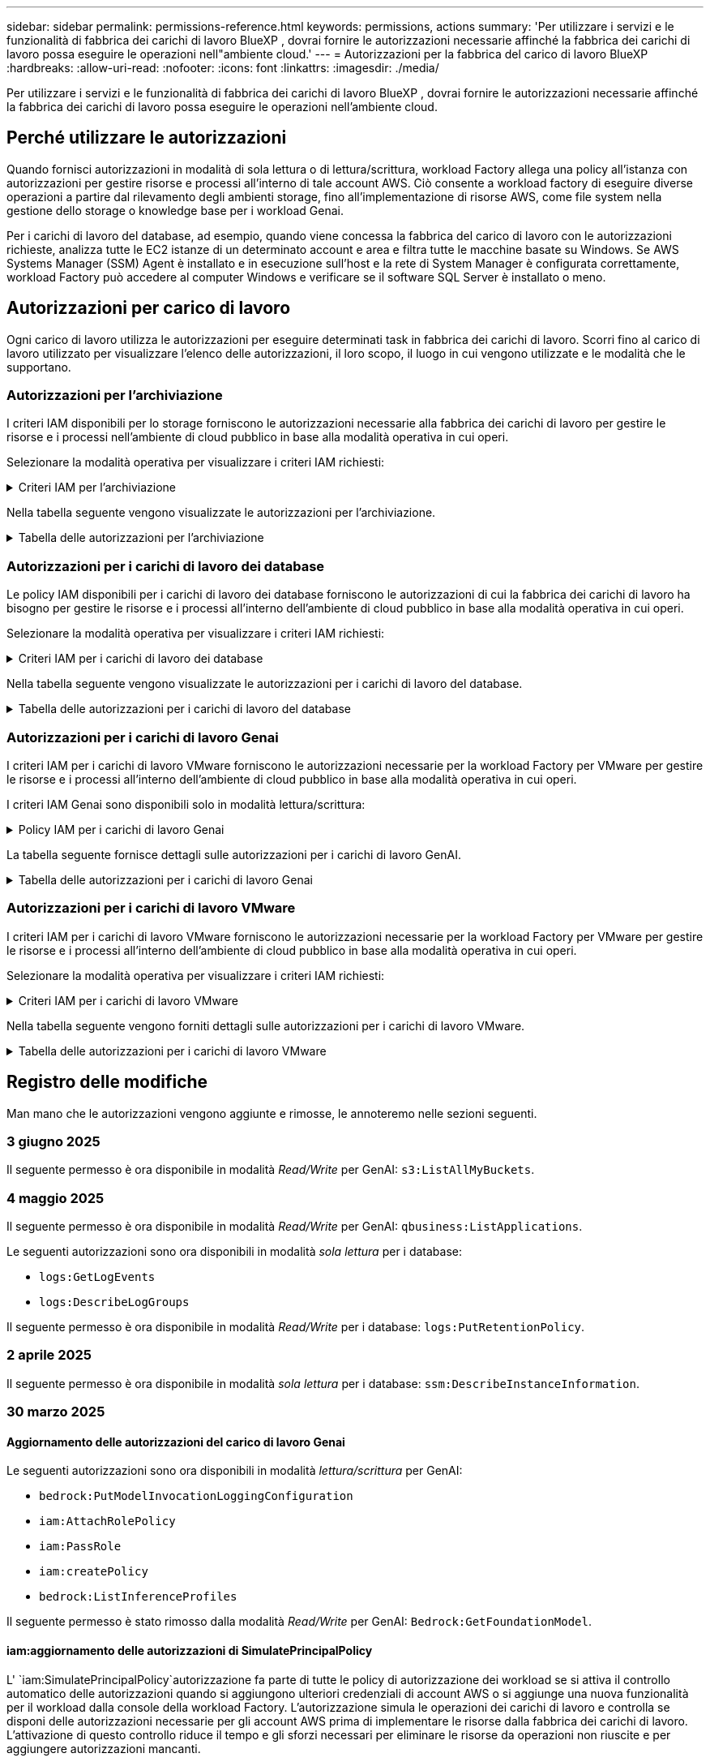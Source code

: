 ---
sidebar: sidebar 
permalink: permissions-reference.html 
keywords: permissions, actions 
summary: 'Per utilizzare i servizi e le funzionalità di fabbrica dei carichi di lavoro BlueXP , dovrai fornire le autorizzazioni necessarie affinché la fabbrica dei carichi di lavoro possa eseguire le operazioni nell"ambiente cloud.' 
---
= Autorizzazioni per la fabbrica del carico di lavoro BlueXP 
:hardbreaks:
:allow-uri-read: 
:nofooter: 
:icons: font
:linkattrs: 
:imagesdir: ./media/


[role="lead"]
Per utilizzare i servizi e le funzionalità di fabbrica dei carichi di lavoro BlueXP , dovrai fornire le autorizzazioni necessarie affinché la fabbrica dei carichi di lavoro possa eseguire le operazioni nell'ambiente cloud.



== Perché utilizzare le autorizzazioni

Quando fornisci autorizzazioni in modalità di sola lettura o di lettura/scrittura, workload Factory allega una policy all'istanza con autorizzazioni per gestire risorse e processi all'interno di tale account AWS. Ciò consente a workload factory di eseguire diverse operazioni a partire dal rilevamento degli ambienti storage, fino all'implementazione di risorse AWS, come file system nella gestione dello storage o knowledge base per i workload Genai.

Per i carichi di lavoro del database, ad esempio, quando viene concessa la fabbrica del carico di lavoro con le autorizzazioni richieste, analizza tutte le EC2 istanze di un determinato account e area e filtra tutte le macchine basate su Windows. Se AWS Systems Manager (SSM) Agent è installato e in esecuzione sull'host e la rete di System Manager è configurata correttamente, workload Factory può accedere al computer Windows e verificare se il software SQL Server è installato o meno.



== Autorizzazioni per carico di lavoro

Ogni carico di lavoro utilizza le autorizzazioni per eseguire determinati task in fabbrica dei carichi di lavoro. Scorri fino al carico di lavoro utilizzato per visualizzare l'elenco delle autorizzazioni, il loro scopo, il luogo in cui vengono utilizzate e le modalità che le supportano.



=== Autorizzazioni per l'archiviazione

I criteri IAM disponibili per lo storage forniscono le autorizzazioni necessarie alla fabbrica dei carichi di lavoro per gestire le risorse e i processi nell'ambiente di cloud pubblico in base alla modalità operativa in cui operi.

Selezionare la modalità operativa per visualizzare i criteri IAM richiesti:

.Criteri IAM per l'archiviazione
[%collapsible]
====
[role="tabbed-block"]
=====
.Modalità di sola lettura
--
[source, json]
----
{
  "Version": "2012-10-17",
  "Statement": [
    {
      "Effect": "Allow",
      "Action": [
        "fsx:Describe*",
        "fsx:ListTagsForResource",
        "ec2:Describe*",
        "kms:Describe*",
        "elasticfilesystem:Describe*",
        "kms:List*",
        "cloudwatch:GetMetricData",
        "cloudwatch:GetMetricStatistics"
      ],
      "Resource": "*"
    },
    {
      "Effect": "Allow",
      "Action": [
        "iam:SimulatePrincipalPolicy"
      ],
      "Resource": "*"
    }
  ]
}
----
--
.Modalità lettura/scrittura
--
[source, json]
----
{
  "Version": "2012-10-17",
  "Statement": [
    {
      "Effect": "Allow",
      "Action": [
        "fsx:*",
        "ec2:Describe*",
        "ec2:CreateTags",
        "ec2:CreateSecurityGroup",
        "iam:CreateServiceLinkedRole",
        "kms:Describe*",
        "elasticfilesystem:Describe*",
        "kms:List*",
        "kms:CreateGrant",
        "cloudwatch:PutMetricData",
        "cloudwatch:GetMetricData",
        "iam:SimulatePrincipalPolicy",
        "cloudwatch:GetMetricStatistics"
      ],
      "Resource": "*"
    },
    {
      "Effect": "Allow",
      "Action": [
        "ec2:AuthorizeSecurityGroupEgress",
        "ec2:AuthorizeSecurityGroupIngress",
        "ec2:RevokeSecurityGroupEgress",
        "ec2:RevokeSecurityGroupIngress",
        "ec2:DeleteSecurityGroup"
      ],
      "Resource": "*",
      "Condition": {
        "StringLike": {
          "ec2:ResourceTag/AppCreator": "NetappFSxWF"
        }
      }
    }
  ]
}
----
--
=====
====
Nella tabella seguente vengono visualizzate le autorizzazioni per l'archiviazione.

.Tabella delle autorizzazioni per l'archiviazione
[%collapsible]
====
[cols="2, 2, 1, 1"]
|===
| Scopo | Azione | Dove usato | Modalità 


| Crea un file system FSX per ONTAP | fsx:CreateFileSystem* | Implementazione | Lettura/scrittura 


| Creare un gruppo di sicurezza per un file system FSX per ONTAP | ec2:CreateSecurityGroup | Implementazione | Lettura/scrittura 


| Aggiungere tag a un gruppo di sicurezza per un file system FSX per ONTAP | ec2:CreateTag | Implementazione | Lettura/scrittura 


.2+| Autorizzare l'uscita e l'ingresso dei gruppi di sicurezza per un file system FSX per ONTAP | ec2:AuthorizeSecurityGroupErgress | Implementazione | Lettura/scrittura 


| ec2:AuthorizeSecurityGroupIngress | Implementazione | Lettura/scrittura 


| Il ruolo concesso fornisce la comunicazione tra FSX per ONTAP e altri servizi AWS | iam:CreateServiceEnumerRole | Implementazione | Lettura/scrittura 


.7+| Scopri come compilare il modulo di implementazione del file system FSX per ONTAP | ec2:DescripteVpcs  a| 
* Implementazione
* Scopri i risparmi

 a| 
* Sola lettura
* Lettura/scrittura




| ec2:DescripteSubnet  a| 
* Implementazione
* Scopri i risparmi

 a| 
* Sola lettura
* Lettura/scrittura




| ec2:DescripteRegions  a| 
* Implementazione
* Scopri i risparmi

 a| 
* Sola lettura
* Lettura/scrittura




| ec2:DescripteSecurityGroups  a| 
* Implementazione
* Scopri i risparmi

 a| 
* Sola lettura
* Lettura/scrittura




| ec2:DescripteRouteTable  a| 
* Implementazione
* Scopri i risparmi

 a| 
* Sola lettura
* Lettura/scrittura




| ec2:DescripteNetworkInterfaces  a| 
* Implementazione
* Scopri i risparmi

 a| 
* Sola lettura
* Lettura/scrittura




| EC2:DescribeVolumeStatus  a| 
* Implementazione
* Scopri i risparmi

 a| 
* Sola lettura
* Lettura/scrittura




.3+| Ottieni dettagli chiave KMS e utilizza la crittografia per FSX for ONTAP | Km: CreateGrant | Implementazione | Lettura/scrittura 


| Km:descrivere* | Implementazione  a| 
* Sola lettura
* Lettura/scrittura




| Km: Elenco* | Implementazione  a| 
* Sola lettura
* Lettura/scrittura




| Ottieni dettagli del volume per istanze EC2 | ec2:DescripteVolumes  a| 
* Inventario
* Scopri i risparmi

 a| 
* Sola lettura
* Lettura/scrittura




| Ottieni dettagli per EC2 istanze | ec2:DescripbeInstances | Scopri i risparmi  a| 
* Sola lettura
* Lettura/scrittura




| Descrivi Elastic file System nel calcolatore del risparmio | Elasticfilesystem:description* | Scopri i risparmi | Sola lettura 


| Elenca i tag per le risorse di FSX per ONTAP | fsx:ListTagsForResource | Inventario  a| 
* Sola lettura
* Lettura/scrittura




.2+| Gestire l'uscita e l'ingresso dei gruppi di sicurezza per un file system FSX per ONTAP | ec2:RevokeSecurityGroupIngress | Operazioni di gestione | Lettura/scrittura 


| ec2:DeleteSecurityGroup | Operazioni di gestione | Lettura/scrittura 


.16+| Crea, visualizza e gestisci risorse di file system FSX per ONTAP | fsx:CreateVolume* | Operazioni di gestione | Lettura/scrittura 


| fsx:TagResource* | Operazioni di gestione | Lettura/scrittura 


| fsx:CreateStorageVirtualMachine* | Operazioni di gestione | Lettura/scrittura 


| fsx:DeleteFileSystem* | Operazioni di gestione | Lettura/scrittura 


| fsx:DeleteStorageVirtualMachine* | Operazioni di gestione | Lettura/scrittura 


| fsx:DescribeFileSystems* | Inventario  a| 
* Sola lettura
* Lettura/scrittura




| fsx:DescribeStorageVirtualMachines* | Inventario  a| 
* Sola lettura
* Lettura/scrittura




| fsx:UpdateFileSystem* | Operazioni di gestione | Lettura/scrittura 


| fsx:UpdateStorageVirtualMachine* | Operazioni di gestione | Lettura/scrittura 


| fsx:DescribeVolumes* | Inventario  a| 
* Sola lettura
* Lettura/scrittura




| fsx:UpdateVolume* | Operazioni di gestione | Lettura/scrittura 


| fsx:DeleteVolume* | Operazioni di gestione | Lettura/scrittura 


| fsx:UntagResource* | Operazioni di gestione | Lettura/scrittura 


| fsx:DescribeBackups* | Operazioni di gestione  a| 
* Sola lettura
* Lettura/scrittura




| fsx:CreateBackup* | Operazioni di gestione | Lettura/scrittura 


| fsx:CreateVolumeFromBackup* | Operazioni di gestione | Lettura/scrittura 


| Segnala le metriche di CloudWatch | Cloudwatch:PutMetricData | Operazioni di gestione | Lettura/scrittura 


.2+| Ottieni metriche su file system e volumi | Cloudwatch:GetMetricData | Operazioni di gestione  a| 
* Sola lettura
* Lettura/scrittura




| Cloudwatch:GetMetricStatistics | Operazioni di gestione  a| 
* Sola lettura
* Lettura/scrittura


|===
====


=== Autorizzazioni per i carichi di lavoro dei database

Le policy IAM disponibili per i carichi di lavoro dei database forniscono le autorizzazioni di cui la fabbrica dei carichi di lavoro ha bisogno per gestire le risorse e i processi all'interno dell'ambiente di cloud pubblico in base alla modalità operativa in cui operi.

Selezionare la modalità operativa per visualizzare i criteri IAM richiesti:

.Criteri IAM per i carichi di lavoro dei database
[%collapsible]
====
[role="tabbed-block"]
=====
.Modalità di sola lettura
--
[source, json]
----
{
  "Version": "2012-10-17",
  "Statement": [
    {
      "Sid": "CommonGroup",
      "Effect": "Allow",
      "Action": [
        "cloudwatch:GetMetricStatistics",
        "sns:ListTopics",
        "ec2:DescribeInstances",
        "ec2:DescribeVpcs",
        "ec2:DescribeSubnets",
        "ec2:DescribeSecurityGroups",
        "ec2:DescribeImages",
        "ec2:DescribeRegions",
        "ec2:DescribeRouteTables",
        "ec2:DescribeKeyPairs",
        "ec2:DescribeNetworkInterfaces",
        "ec2:DescribeInstanceTypes",
        "ec2:DescribeVpcEndpoints",
        "ec2:DescribeInstanceTypeOfferings",
        "ec2:DescribeSnapshots",
        "ec2:DescribeVolumes",
        "ec2:DescribeAddresses",
        "kms:ListAliases",
        "kms:ListKeys",
        "kms:DescribeKey",
        "cloudformation:ListStacks",
        "cloudformation:DescribeAccountLimits",
        "ds:DescribeDirectories",
        "fsx:DescribeVolumes",
        "fsx:DescribeBackups",
        "fsx:DescribeStorageVirtualMachines",
        "fsx:DescribeFileSystems",
        "servicequotas:ListServiceQuotas",
        "ssm:GetParametersByPath",
        "ssm:GetCommandInvocation",
        "ssm:SendCommand",
        "ssm:GetConnectionStatus",
        "ssm:DescribePatchBaselines",
        "ssm:DescribeInstancePatchStates",
        "ssm:ListCommands",
        "ssm:DescribeInstanceInformation",
        "fsx:ListTagsForResource"
        "logs:DescribeLogGroups"
      ],
      "Resource": [
        "*"
      ]
    },
    {
      "Sid": "SSMParameterStore",
      "Effect": "Allow",
      "Action": [
        "ssm:GetParameter",
        "ssm:GetParameters",
        "ssm:PutParameter",
        "ssm:DeleteParameters"
      ],
      "Resource": "arn:aws:ssm:*:*:parameter/netapp/wlmdb/*"
    },
    {
      "Sid": "SSMResponseCloudWatch",
      "Effect": "Allow",
      "Action": [
        "logs:GetLogEvents",
        "logs:PutRetentionPolicy"
      ],
      "Resource": "arn:aws:logs:*:*:log-group:netapp/wlmdb/*"
    },
    {
      "Effect": "Allow",
      "Action": [
        "iam:SimulatePrincipalPolicy"
      ],
      "Resource": "*"
    }
  ]
}
----
--
.Modalità lettura/scrittura
--
[source, json]
----
{
  "Version": "2012-10-17",
  "Statement": [
    {
      "Sid": "EC2Group",
      "Effect": "Allow",
      "Action": [
        "ec2:AllocateAddress",
        "ec2:AllocateHosts",
        "ec2:AssignPrivateIpAddresses",
        "ec2:AssociateAddress",
        "ec2:AssociateRouteTable",
        "ec2:AssociateSubnetCidrBlock",
        "ec2:AssociateVpcCidrBlock",
        "ec2:AttachInternetGateway",
        "ec2:AttachNetworkInterface",
        "ec2:AttachVolume",
        "ec2:AuthorizeSecurityGroupEgress",
        "ec2:AuthorizeSecurityGroupIngress",
        "ec2:CreateVolume",
        "ec2:DeleteNetworkInterface",
        "ec2:DeleteSecurityGroup",
        "ec2:DeleteTags",
        "ec2:DeleteVolume",
        "ec2:DetachNetworkInterface",
        "ec2:DetachVolume",
        "ec2:DisassociateAddress",
        "ec2:DisassociateIamInstanceProfile",
        "ec2:DisassociateRouteTable",
        "ec2:DisassociateSubnetCidrBlock",
        "ec2:DisassociateVpcCidrBlock",
        "ec2:ModifyInstanceAttribute",
        "ec2:ModifyInstancePlacement",
        "ec2:ModifyNetworkInterfaceAttribute",
        "ec2:ModifySubnetAttribute",
        "ec2:ModifyVolume",
        "ec2:ModifyVolumeAttribute",
        "ec2:ReleaseAddress",
        "ec2:ReplaceRoute",
        "ec2:ReplaceRouteTableAssociation",
        "ec2:RevokeSecurityGroupEgress",
        "ec2:RevokeSecurityGroupIngress",
        "ec2:StartInstances",
        "ec2:StopInstances"
      ],
      "Resource": "*",
      "Condition": {
        "StringLike": {
          "ec2:ResourceTag/aws:cloudformation:stack-name": "WLMDB*"
        }
      }
    },
    {
      "Sid": "FSxNGroup",
      "Effect": "Allow",
      "Action": [
        "fsx:TagResource"
      ],
      "Resource": "*",
      "Condition": {
        "StringLike": {
          "aws:ResourceTag/aws:cloudformation:stack-name": "WLMDB*"
        }
      }
    },
    {
      "Sid": "CommonGroup",
      "Effect": "Allow",
      "Action": [
        "cloudformation:CreateStack",
        "cloudformation:DescribeStackEvents",
        "cloudformation:DescribeStacks",
        "cloudformation:ListStacks",
        "cloudformation:ValidateTemplate",
        "cloudformation:DescribeAccountLimits",
        "cloudwatch:GetMetricStatistics",
        "ds:DescribeDirectories",
        "ec2:CreateLaunchTemplate",
        "ec2:CreateLaunchTemplateVersion",
        "ec2:CreateNetworkInterface",
        "ec2:CreateSecurityGroup",
        "ec2:CreateTags",
        "ec2:CreateVpcEndpoint",
        "ec2:Describe*",
        "ec2:Get*",
        "ec2:RunInstances",
        "ec2:ModifyVpcAttribute",
        "ec2messages:*",
        "fsx:CreateFileSystem",
        "fsx:UpdateFileSystem",
        "fsx:CreateStorageVirtualMachine",
        "fsx:CreateVolume",
        "fsx:UpdateVolume",
        "fsx:Describe*",
        "fsx:List*",
        "kms:CreateGrant",
        "kms:Describe*",
        "kms:List*",
        "kms:GenerateDataKey",
        "kms:Decrypt",
        "logs:CreateLogGroup",
        "logs:CreateLogStream",
        "logs:DescribeLog*",
        "logs:GetLog*",
        "logs:ListLogDeliveries",
        "logs:PutLogEvents",
        "logs:TagResource",
        "logs:PutRetentionPolicy",
        "servicequotas:ListServiceQuotas",
        "sns:ListTopics",
        "sns:Publish",
        "ssm:Describe*",
        "ssm:Get*",
        "ssm:List*",
        "ssm:PutComplianceItems",
        "ssm:PutConfigurePackageResult",
        "ssm:PutInventory",
        "ssm:SendCommand",
        "ssm:UpdateAssociationStatus",
        "ssm:UpdateInstanceAssociationStatus",
        "ssm:UpdateInstanceInformation",
        "ssmmessages:*",
        "compute-optimizer:GetEnrollmentStatus",
        "compute-optimizer:PutRecommendationPreferences",
        "compute-optimizer:GetEffectiveRecommendationPreferences",
        "compute-optimizer:GetEC2InstanceRecommendations",
        "autoscaling:DescribeAutoScalingGroups",
        "autoscaling:DescribeAutoScalingInstances"
      ],
      "Resource": "*"
    },
    {
      "Sid": "ArnGroup",
      "Effect": "Allow",
      "Action": [
        "cloudformation:SignalResource"
      ],
      "Resource": [
        "arn:aws:cloudformation:*:*:stack/WLMDB*",
        "arn:aws:logs:*:*:log-group:WLMDB*"
      ]
    },
    {
      "Sid": "IAMGroup",
      "Effect": "Allow",
      "Action": [
        "iam:AddRoleToInstanceProfile",
        "iam:CreateInstanceProfile",
        "iam:CreateRole",
        "iam:DeleteInstanceProfile",
        "iam:GetPolicy",
        "iam:GetPolicyVersion",
        "iam:GetRole",
        "iam:GetRolePolicy",
        "iam:GetUser",
        "iam:PutRolePolicy",
        "iam:RemoveRoleFromInstanceProfile"
      ],
      "Resource": "*"
    },
    {
      "Sid": "IAMGroup1",
      "Effect": "Allow",
      "Action": "iam:CreateServiceLinkedRole",
      "Resource": "*",
      "Condition": {
        "StringLike": {
          "iam:AWSServiceName": "ec2.amazonaws.com"
        }
      }
    },
    {
      "Sid": "IAMGroup2",
      "Effect": "Allow",
      "Action": "iam:PassRole",
      "Resource": "*",
      "Condition": {
        "StringEquals": {
          "iam:PassedToService": "ec2.amazonaws.com"
        }
      }
    },
    {
      "Sid": "SSMParameterStore",
      "Effect": "Allow",
      "Action": [
        "ssm:GetParameter",
        "ssm:GetParameters",
        "ssm:PutParameter",
        "ssm:DeleteParameters"
      ],
      "Resource": "arn:aws:ssm:*:*:parameter/netapp/wlmdb/*"
    },
    {
      "Effect": "Allow",
      "Action": [
        "iam:SimulatePrincipalPolicy"
      ],
      "Resource": "*"
    }
  ]
}
----
--
=====
====
Nella tabella seguente vengono visualizzate le autorizzazioni per i carichi di lavoro del database.

.Tabella delle autorizzazioni per i carichi di lavoro del database
[%collapsible]
====
[cols="2, 2, 1, 1"]
|===
| Scopo | Azione | Dove usato | Modalità 


| Ottieni statistiche metriche per FSX per ONTAP, EBS ed FSX per Windows file Server | Cloudwatch:GetMetricStatistics  a| 
* Inventario
* Scopri i risparmi

 a| 
* Sola lettura
* Lettura/scrittura




| Elencare e impostare i trigger per gli eventi | sns:ListTopics | Implementazione  a| 
* Sola lettura
* Lettura/scrittura




.4+| Ottieni dettagli per EC2 istanze | ec2:DescripbeInstances  a| 
* Inventario
* Scopri i risparmi

 a| 
* Sola lettura
* Lettura/scrittura




| ec2:DescripteKeyPairs | Implementazione  a| 
* Sola lettura
* Lettura/scrittura




| ec2:DescripteNetworkInterfaces | Implementazione  a| 
* Sola lettura
* Lettura/scrittura




| EC2:DescribeInstanceTypes  a| 
* Implementazione
* Scopri i risparmi

 a| 
* Sola lettura
* Lettura/scrittura




.6+| Ottieni i dettagli da compilare nel modulo di distribuzione di FSX per ONTAP | ec2:DescripteVpcs  a| 
* Implementazione
* Inventario

 a| 
* Sola lettura
* Lettura/scrittura




| ec2:DescripteSubnet  a| 
* Implementazione
* Inventario

 a| 
* Sola lettura
* Lettura/scrittura




| ec2:DescripteSecurityGroups | Implementazione  a| 
* Sola lettura
* Lettura/scrittura




| ec2:DescripteImages | Implementazione  a| 
* Sola lettura
* Lettura/scrittura




| ec2:DescripteRegions | Implementazione  a| 
* Sola lettura
* Lettura/scrittura




| ec2:DescripteRouteTable  a| 
* Implementazione
* Inventario

 a| 
* Sola lettura
* Lettura/scrittura




| Ottieni qualsiasi endpoint VPC esistente per determinare se è necessario creare nuovi endpoint prima delle implementazioni | ec2:DescripteVpcEndpoint  a| 
* Implementazione
* Inventario

 a| 
* Sola lettura
* Lettura/scrittura




| Creare endpoint VPC se non esistono per i servizi richiesti indipendentemente dalla connettività di rete pubblica sulle istanze EC2 | EC2:CreateVpcEndpoint | Implementazione | Lettura/scrittura 


| Ottieni tipi di istanza disponibili nella regione per i nodi di convalida (t2.micro/t3.micro) | EC2:DescribeInstanceTypeOfferings | Implementazione  a| 
* Sola lettura
* Lettura/scrittura




| Ottieni i dettagli snapshot di ogni volume EBS collegato per ottenere prezzi e stime di risparmio | ec2:DescripteSnapshot | Scopri i risparmi  a| 
* Sola lettura
* Lettura/scrittura




| Ottieni dettagli su ogni volume EBS collegato per ottenere prezzi e stime di risparmio | ec2:DescripteVolumes  a| 
* Inventario
* Scopri i risparmi

 a| 
* Sola lettura
* Lettura/scrittura




.3+| Ottieni i dettagli delle chiavi KMS per la crittografia del file system FSX per ONTAP | Km:ListAlias | Implementazione  a| 
* Sola lettura
* Lettura/scrittura




| Km:ListKeys | Implementazione  a| 
* Sola lettura
* Lettura/scrittura




| Km: DescribeKey | Implementazione  a| 
* Sola lettura
* Lettura/scrittura




| Ottenere l'elenco degli stack di CloudFormation in esecuzione nell'ambiente per controllare il limite di quota | Cloudformation:ListStack | Implementazione  a| 
* Sola lettura
* Lettura/scrittura




| Controllare i limiti degli account per le risorse prima di attivare la distribuzione | Formazione del cloud:DescribeAccountLimits | Implementazione  a| 
* Sola lettura
* Lettura/scrittura




| Ottieni un elenco delle Active Directory gestite da AWS nella regione | ds:DescribeDirectories | Implementazione  a| 
* Sola lettura
* Lettura/scrittura




.5+| Ottieni elenchi e dettagli di volumi, backup, SVM, file system in zone e tag per FSX per il file system ONTAP | fsx:DescribeVolumes  a| 
* Inventario
* Scopri i risparmi

 a| 
* Sola lettura
* Lettura/scrittura




| fsx:DescribeBackups  a| 
* Inventario
* Scopri i risparmi

 a| 
* Sola lettura
* Lettura/scrittura




| fsx:DescribeStorageVirtualMachines  a| 
* Implementazione
* Gestire le operazioni
* Inventario

 a| 
* Sola lettura
* Lettura/scrittura




| fsx:DescribeFileSystems  a| 
* Implementazione
* Gestire le operazioni
* Inventario
* Scopri i risparmi

 a| 
* Sola lettura
* Lettura/scrittura




| fsx:ListTagsForResource | Gestire le operazioni  a| 
* Sola lettura
* Lettura/scrittura




| Ottieni i limiti di quota del servizio per CloudFormation e VPC | Services equotas:ListServiceQuotas | Implementazione  a| 
* Sola lettura
* Lettura/scrittura




| Utilizzare la query basata su SSM per ottenere l'elenco aggiornato delle aree supportate da FSX per ONTAP | ssm:GetParametersByPath | Implementazione  a| 
* Sola lettura
* Lettura/scrittura




| Esegui il polling per la risposta SSM dopo l'invio del comando per gestire le operazioni dopo la distribuzione | ssm:GetCommandInvocation  a| 
* Gestire le operazioni
* Inventario
* Scopri i risparmi
* Ottimizzazione

 a| 
* Sola lettura
* Lettura/scrittura




| Invia comandi tramite SSM a istanze EC2 | ssm:SendCommand  a| 
* Gestire le operazioni
* Inventario
* Scopri i risparmi
* Ottimizzazione

 a| 
* Sola lettura
* Lettura/scrittura




| Ottenere lo stato di connettività SSM sulle istanze dopo la distribuzione | ssm:GetConnectionStatus  a| 
* Gestire le operazioni
* Inventario
* Ottimizzazione

 a| 
* Sola lettura
* Lettura/scrittura




| Recupero dello stato di associazione SSM per un gruppo di istanze EC2 gestite (nodi SQL) | ssm:DescribeInstanceInformation | Inventario | Leggi 


| Consultare l'elenco delle linee di base delle patch disponibili per la valutazione delle patch del sistema operativo | ssm:DescribePatchBaselines | Ottimizzazione  a| 
* Sola lettura
* Lettura/scrittura




| Ottenere lo stato di applicazione delle patch nelle istanze di Windows EC2 per la valutazione delle patch del sistema operativo | ssm:DescribeInstancePatchStates | Ottimizzazione  a| 
* Sola lettura
* Lettura/scrittura




| Elenca comandi eseguiti da AWS Patch Manager su istanze EC2 per la gestione delle patch del sistema operativo | ssm:ListCommander | Ottimizzazione  a| 
* Sola lettura
* Lettura/scrittura




| Verifica se l'account è registrato in AWS Compute Optimizer | Compute-Optimizer:GetEnrollmentStatus  a| 
* Scopri i risparmi
* Ottimizzazione

| Lettura/scrittura 


| Aggiornare una preferenza di raccomandazione esistente in AWS Compute Optimizer per personalizzare i suggerimenti per i carichi di lavoro di SQL Server | Compute-Optimizer:RecommendationPreferences  a| 
* Scopri i risparmi
* Ottimizzazione

| Lettura/scrittura 


| AWS Compute Optimizer offre le preferenze dei consigli in vigore per una determinata risorsa | Compute-Optimizer:GetEffectiveRecommendationPreferences  a| 
* Scopri i risparmi
* Ottimizzazione

| Lettura/scrittura 


| Recupera consigli generati da AWS Compute Optimizer per le istanze di Amazon Elastic Compute Cloud (Amazon EC2) | Compute-Optimizer:GetEC2InstanceRecommendations  a| 
* Scopri i risparmi
* Ottimizzazione

| Lettura/scrittura 


.2+| Controllare l'associazione di esempio ai gruppi di ridimensionamento automatico | Ridimensionamento automatico:DescribeAutoScalingGroups  a| 
* Scopri i risparmi
* Ottimizzazione

| Lettura/scrittura 


| Ridimensionamento automatico:DescribeAutoScalingInstances  a| 
* Scopri i risparmi
* Ottimizzazione

| Lettura/scrittura 


.4+| Ottieni, elenca, crea ed elimina i parametri SSM per le credenziali utente ad, FSX per ONTAP e SQL utilizzate durante l'implementazione o gestite nell'account AWS | ssm:getParameter ^1^  a| 
* Implementazione
* Gestire le operazioni

 a| 
* Sola lettura
* Lettura/scrittura




| ssm:GetParameters ^1^ | Gestire le operazioni  a| 
* Sola lettura
* Lettura/scrittura




| ssm:PutParameter ^1^  a| 
* Implementazione
* Gestire le operazioni

 a| 
* Sola lettura
* Lettura/scrittura




| ssm:DeleteParameters ^1^ | Gestire le operazioni  a| 
* Sola lettura
* Lettura/scrittura




.9+| Associare le risorse di rete ai nodi SQL e ai nodi di convalida e aggiungere ulteriori IP secondari ai nodi SQL | EC2:AllocateAddress ^1^ | Implementazione | Lettura/scrittura 


| EC2:AllocateHosts ^1^ | Implementazione | Lettura/scrittura 


| EC2:AssignPrivateIpAddresses ^1^ | Implementazione | Lettura/scrittura 


| EC2:AssociateAddress ^1^ | Implementazione | Lettura/scrittura 


| EC2:AssociateRouteTable ^1^ | Implementazione | Lettura/scrittura 


| EC2:AssociateSubnetCidrBlock ^1^ | Implementazione | Lettura/scrittura 


| EC2:AssociateVpcCidrBlock ^1^ | Implementazione | Lettura/scrittura 


| EC2:AttachInternetGateway ^1^ | Implementazione | Lettura/scrittura 


| EC2:AttachNetworkInterface ^1^ | Implementazione | Lettura/scrittura 


| Possibilità di collegare i volumi EBS richiesti ai nodi SQL per l'implementazione | ec2:AttachVolume | Implementazione | Lettura/scrittura 


.2+| Collegare i gruppi di sicurezza e modificare le regole per i nodi sottoposti a provisioning | ec2:AuthorizeSecurityGroupErgress | Implementazione | Lettura/scrittura 


| ec2:AuthorizeSecurityGroupIngress | Implementazione | Lettura/scrittura 


| Creare volumi EBS richiesti ai nodi SQL per l'implementazione | ec2:CreateVolume | Implementazione | Lettura/scrittura 


.11+| Rimuovere i nodi di convalida temporanea creati di tipo t2.micro e per il rollback o il nuovo tentativo di nodi SQL EC2 non riusciti | ec2:DeleteNetworkInterface | Implementazione | Lettura/scrittura 


| ec2:DeleteSecurityGroup | Implementazione | Lettura/scrittura 


| ec2:DeleteMags | Implementazione | Lettura/scrittura 


| ec2:DeleteVolume | Implementazione | Lettura/scrittura 


| EC2:DetachNetworkInterface | Implementazione | Lettura/scrittura 


| ec2:DetachVolume | Implementazione | Lettura/scrittura 


| EC2:DisassociateAddress | Implementazione | Lettura/scrittura 


| ec2:DisassociateIamInstanceProfile | Implementazione | Lettura/scrittura 


| EC2:DisassociateRouteTable | Implementazione | Lettura/scrittura 


| EC2:DisassociateSubnetCidrBlock | Implementazione | Lettura/scrittura 


| EC2:DisassociateVpcCidrBlock | Implementazione | Lettura/scrittura 


.7+| Modificare gli attributi per le istanze SQL create. Applicabile solo ai nomi che iniziano con WLMDB. | ec2:ModifyInstanceAttribute | Implementazione | Lettura/scrittura 


| EC2:ModifyInstancePlacement | Implementazione | Lettura/scrittura 


| ec2:ModifyNetworkInterfaceAttribute | Implementazione | Lettura/scrittura 


| EC2:ModifySubnetAttribute | Implementazione | Lettura/scrittura 


| ec2:ModifyVolume | Implementazione | Lettura/scrittura 


| ec2:ModifyVolumeAttribute | Implementazione | Lettura/scrittura 


| EC2:ModifyVpcAttribute | Implementazione | Lettura/scrittura 


.5+| Dissociare e distruggere le istanze di convalida | EC2:ReleaseAddress | Implementazione | Lettura/scrittura 


| EC2:ReplaceRoute | Implementazione | Lettura/scrittura 


| EC2:ReplaceRouteTableAssociation | Implementazione | Lettura/scrittura 


| ec2:RevokeSecurityGroupErgress | Implementazione | Lettura/scrittura 


| ec2:RevokeSecurityGroupIngress | Implementazione | Lettura/scrittura 


| Avviare le istanze distribuite | ec2:StartInstances | Implementazione | Lettura/scrittura 


| Arrestare le istanze distribuite | ec2:StopInstances | Implementazione | Lettura/scrittura 


| Contrassegnare i valori personalizzati per le risorse Amazon FSX per NetApp ONTAP create da WLMDB per ottenere i dettagli di fatturazione durante la gestione delle risorse | fsx:TagResource ^1^  a| 
* Implementazione
* Gestire le operazioni

| Lettura/scrittura 


.5+| Creare e convalidare il modello CloudFormation per la distribuzione | Cloud formation: CreateStack | Implementazione | Lettura/scrittura 


| Cloudformation:DescripbeStackEvents | Implementazione | Lettura/scrittura 


| Cloudformation:DescripteStack | Implementazione | Lettura/scrittura 


| Cloudformation:ListStack | Implementazione | Lettura/scrittura 


| Cloud formation:ValidateTemplate | Implementazione | Lettura/scrittura 


| Recuperare le metriche per la raccomandazione sull'ottimizzazione del calcolo | Cloudwatch:GetMetricStatistics | Scopri i risparmi | Lettura/scrittura 


| Recuperare le directory disponibili nella regione | ds:DescribeDirectories | Implementazione | Lettura/scrittura 


.2+| Aggiungere le regole per il gruppo di protezione collegato alle istanze EC2 con provisioning | ec2:AuthorizeSecurityGroupErgress | Implementazione | Lettura/scrittura 


| ec2:AuthorizeSecurityGroupIngress | Implementazione | Lettura/scrittura 


.2+| Creare modelli di stack nidificati per riprovare e ripristinare | EC2:CreateLaunchTemplate | Implementazione | Lettura/scrittura 


| EC2:CreateLaunchTemplateVersion | Implementazione | Lettura/scrittura 


.3+| Gestire i tag e la sicurezza di rete sulle istanze create | ec2:CreateNetworkInterface | Implementazione | Lettura/scrittura 


| ec2:CreateSecurityGroup | Implementazione | Lettura/scrittura 


| ec2:CreateTag | Implementazione | Lettura/scrittura 


| Eliminare il gruppo di protezione creato temporaneamente per i nodi di convalida | ec2:DeleteSecurityGroup | Implementazione | Lettura/scrittura 


.2+| Ottieni dettagli delle istanze per il provisioning | EC2:descrivere*  a| 
* Implementazione
* Inventario
* Scopri i risparmi

| Lettura/scrittura 


| EC2:Get*  a| 
* Implementazione
* Inventario
* Scopri i risparmi

| Lettura/scrittura 


| Avviare le istanze create | ec2:RunInstances | Implementazione | Lettura/scrittura 


| Systems Manager utilizza l'endpoint del servizio di consegna dei messaggi AWS per le operazioni API | ec2messages:*  a| 
* Distribuzione *inventario

| Lettura/scrittura 


.3+| Crea risorse FSX per ONTAP richieste per il provisioning. Per i sistemi esistenti di FSX per ONTAP, viene creata una nuova SVM per ospitare i volumi SQL. | fsx:CreateFileSystem | Implementazione | Lettura/scrittura 


| fsx:CreateStorageVirtualMachine | Implementazione | Lettura/scrittura 


| fsx:CreateVolume  a| 
* Implementazione
* Gestire le operazioni

| Lettura/scrittura 


.2+| Ottieni i dettagli di FSX per ONTAP | fsx:descrivere*  a| 
* Implementazione
* Inventario
* Gestire le operazioni
* Scopri i risparmi

| Lettura/scrittura 


| fsx: Elenco*  a| 
* Implementazione
* Inventario

| Lettura/scrittura 


| Ridimensiona FSX per il file system ONTAP per rimediare allo spazio a disposizione del file system | fsx:Updatefilesystem | Ottimizzazione | Lettura/scrittura 


| Ridimensionamento dei volumi per correggere le dimensioni dei dischi di log e TempDB | fsx:UpdateVolume | Ottimizzazione | Lettura/scrittura 


.4+| Ottieni dettagli chiave KMS e utilizza la crittografia per FSX for ONTAP | Km: CreateGrant | Implementazione | Lettura/scrittura 


| Km:descrivere* | Implementazione | Lettura/scrittura 


| Km: Elenco* | Implementazione | Lettura/scrittura 


| Km:GenerateDataKey | Implementazione | Lettura/scrittura 


.7+| Creare log di CloudWatch per la convalida e il provisioning di script in esecuzione su istanze EC2 | Registri:CreateLogGroup | Implementazione | Lettura/scrittura 


| Registri:CreateLogStream | Implementazione | Lettura/scrittura 


| Registri:DescribeLog* | Implementazione | Lettura/scrittura 


| Registri:GetLog* | Implementazione | Lettura/scrittura 


| Registri:ListLogDeliveries | Implementazione | Lettura/scrittura 


| Registri:PutLogEvents  a| 
* Implementazione
* Gestire le operazioni

| Lettura/scrittura 


| Registri:TagResource | Implementazione | Lettura/scrittura 


| Workload Factory passa ai registri di Amazon CloudWatch per l'istanza SQL in caso di troncamento dell'output SSM | Registri:GetLogEvents  a| 
* Valutazione dello storage (ottimizzazione)
* Inventario

 a| 
* Sola lettura
* Lettura/scrittura




| Consentire a workload Factory di ottenere gli attuali gruppi di log e verificare che sia stata impostata la conservazione per i gruppi di log creati da workload Factory | Registri:DescribeLogGroups  a| 
* Valutazione dello storage (ottimizzazione)
* Inventario

| Sola lettura 


| Consentire a workload Factory di impostare un criterio di conservazione di un giorno per i gruppi di log creati da workload Factory per evitare l'accumulo non necessario di flussi di log per gli output dei comandi SSM | Registri:PutRetentionPolicy  a| 
* Valutazione dello storage (ottimizzazione)
* Inventario

 a| 
* Sola lettura
* Lettura/scrittura




| Creare segreti in un account utente per le credenziali fornite per SQL, dominio e FSX per ONTAP | Services equotas:ListServiceQuotas | Implementazione | Lettura/scrittura 


.2+| Elencare gli argomenti SNS dei clienti e pubblicarli su SNS back-end WLMDB e SNS dei clienti, se selezionati | sns:ListTopics | Implementazione | Lettura/scrittura 


| sns: Pubblica | Implementazione | Lettura/scrittura 


.11+| Autorizzazioni SSM richieste per eseguire lo script di rilevamento sulle istanze SQL sottoposte a provisioning e per recuperare l'elenco più recente delle regioni AWS supportate da FSX per ONTAP. | ssm:descrivere* | Implementazione | Lettura/scrittura 


| ssm:Get*  a| 
* Implementazione
* Gestire le operazioni

| Lettura/scrittura 


| ssm:elenco* | Implementazione | Lettura/scrittura 


| ssm: PutComplianceItems | Implementazione | Lettura/scrittura 


| ssm:PutConfigurePackageResult | Implementazione | Lettura/scrittura 


| ssm:PutInventory | Implementazione | Lettura/scrittura 


| ssm:SendCommand  a| 
* Implementazione
* Inventario
* Gestire le operazioni

| Lettura/scrittura 


| ssm:UpdateAssociationStatus | Implementazione | Lettura/scrittura 


| ssm:UpdateInstanceAssociationStatus | Implementazione | Lettura/scrittura 


| ssm:UpdateInstanceInformation | Implementazione | Lettura/scrittura 


| smmessages:*  a| 
* Implementazione
* Inventario
* Gestire le operazioni

| Lettura/scrittura 


.4+| Salva credenziali per FSX per ONTAP, Active Directory e utente SQL (solo per l'autenticazione utente SQL) | ssm:getParameter ^1^  a| 
* Implementazione
* Gestire le operazioni
* Inventario

| Lettura/scrittura 


| ssm:GetParameters ^1^  a| 
* Implementazione
* Inventario

| Lettura/scrittura 


| ssm:PutParameter ^1^  a| 
* Implementazione
* Gestire le operazioni

| Lettura/scrittura 


| ssm:DeleteParameters ^1^  a| 
* Implementazione
* Gestire le operazioni

| Lettura/scrittura 


| Segnala lo stack CloudFormation in caso di successo o errore. | Formazione del cloud:SignalResource ^1^ | Implementazione | Lettura/scrittura 


| Aggiungere il ruolo EC2 creato da modello al profilo di istanza di EC2 per consentire agli script di EC2 di accedere alle risorse necessarie per la distribuzione. | iam:AddRoleToInstanceProfile | Implementazione | Lettura/scrittura 


| Creare un profilo di istanza per EC2 e allegare il ruolo EC2 creato. | iam:CreateInstanceProfile | Implementazione | Lettura/scrittura 


| Creare un ruolo EC2 tramite il modello con le autorizzazioni elencate di seguito | iam: CreateRole | Implementazione | Lettura/scrittura 


| Creare un ruolo collegato al servizio EC2 | iam:CreateServiceEnumerRole ^2^ | Implementazione | Lettura/scrittura 


| Eliminare il profilo di istanza creato durante la distribuzione specificamente per i nodi di convalida | iam:DeleteInstanceProfile | Implementazione | Lettura/scrittura 


.5+| Ottieni i dettagli del ruolo e della policy per determinare eventuali lacune nelle autorizzazioni e convalidare per la distribuzione | iam:GetPolicy | Implementazione | Lettura/scrittura 


| iam:GetPolicyVersion | Implementazione | Lettura/scrittura 


| iam: GetRole | Implementazione | Lettura/scrittura 


| iam:GetRolePolicy | Implementazione | Lettura/scrittura 


| iam:GetUser | Implementazione | Lettura/scrittura 


| Passare il ruolo creato all'istanza EC2 | iam:PassRole ^3^ | Implementazione | Lettura/scrittura 


| Aggiungere policy con autorizzazioni richieste al ruolo EC2 creato | iam:PutRolePolicy | Implementazione | Lettura/scrittura 


| Scollega il ruolo dal profilo di istanza EC2 di cui è stato eseguito il provisioning | iam:RemoveRoleFromInstanceProfile | Implementazione | Lettura/scrittura 


| Simula le operazioni del carico di lavoro per validare le autorizzazioni disponibili e confrontarle con le autorizzazioni necessarie per gli account AWS | iam:SimulatePrincipalPolicy | Implementazione  a| 
* Sola lettura
* Lettura/scrittura


|===
. L'autorizzazione è limitata alle risorse che iniziano con WLMDB.
. "iam:CreateServiceEnumerRole" limitato da "iam:AWSServiceName": "ec2.amazonaws.com"*
. "iam:PassRole" limitata da "iam:PassedToService": "ec2.amazonaws.com"*


====


=== Autorizzazioni per i carichi di lavoro Genai

I criteri IAM per i carichi di lavoro VMware forniscono le autorizzazioni necessarie per la workload Factory per VMware per gestire le risorse e i processi all'interno dell'ambiente di cloud pubblico in base alla modalità operativa in cui operi.

I criteri IAM Genai sono disponibili solo in modalità lettura/scrittura:

.Policy IAM per i carichi di lavoro Genai
[%collapsible]
====
[source, json]
----
{
  "Version": "2012-10-17",
  "Statement": [
    {
      "Sid": "CloudformationGroup",
      "Effect": "Allow",
      "Action": [
        "cloudformation:CreateStack",
        "cloudformation:DescribeStacks"
      ],
      "Resource": "arn:aws:cloudformation:*:*:stack/wlmai*/*"
    },
    {
      "Sid": "EC2Group",
      "Effect": "Allow",
      "Action": [
        "ec2:AuthorizeSecurityGroupEgress",
        "ec2:AuthorizeSecurityGroupIngress"
      ],
      "Resource": "*",
      "Condition": {
        "StringLike": {
          "ec2:ResourceTag/aws:cloudformation:stack-name": "wlmai*"
        }
      }
    },
    {
      "Sid": "EC2DescribeGroup",
      "Effect": "Allow",
      "Action": [
        "ec2:DescribeRegions",
        "ec2:DescribeTags",
        "ec2:CreateVpcEndpoint",
        "ec2:CreateSecurityGroup",
        "ec2:CreateTags",
        "ec2:DescribeVpcs",
        "ec2:DescribeSubnets",
        "ec2:DescribeRouteTables",
        "ec2:DescribeKeyPairs",
        "ec2:DescribeSecurityGroups",
        "ec2:DescribeVpcEndpoints",
        "ec2:DescribeInstances",
        "ec2:DescribeImages",
        "ec2:RevokeSecurityGroupEgress",
        "ec2:RevokeSecurityGroupIngress",
        "ec2:RunInstances"
      ],
      "Resource": "*"
    },
    {
      "Sid": "IAMGroup",
      "Effect": "Allow",
      "Action": [
        "iam:CreateRole",
        "iam:CreateInstanceProfile",
        "iam:AddRoleToInstanceProfile",
        "iam:PutRolePolicy",
        "iam:GetRolePolicy",
        "iam:GetRole",
        "iam:TagRole"
      ],
      "Resource": "*"
    },
    {
      "Sid": "IAMGroup2",
      "Effect": "Allow",
      "Action": "iam:PassRole",
      "Resource": "*",
      "Condition": {
        "StringEquals": {
          "iam:PassedToService": "ec2.amazonaws.com"
        }
      }
    },
    {
      "Sid": "FSXNGroup",
      "Effect": "Allow",
      "Action": [
        "fsx:DescribeVolumes",
        "fsx:DescribeFileSystems",
        "fsx:DescribeStorageVirtualMachines",
        "fsx:ListTagsForResource"
      ],
      "Resource": "*"
    },
    {
      "Sid": "FSXNGroup2",
      "Effect": "Allow",
      "Action": [
        "fsx:UntagResource",
        "fsx:TagResource"
      ],
      "Resource": [
        "arn:aws:fsx:*:*:volume/*/*",
        "arn:aws:fsx:*:*:storage-virtual-machine/*/*"
      ]
    },
    {
      "Sid": "SSMParameterStore",
      "Effect": "Allow",
      "Action": [
        "ssm:GetParameter",
        "ssm:PutParameter"
      ],
      "Resource": "arn:aws:ssm:*:*:parameter/netapp/wlmai/*"
    },
    {
      "Sid": "SSM",
      "Effect": "Allow",
      "Action": [
        "ssm:GetParameters",
        "ssm:GetParametersByPath"
      ],
      "Resource": "arn:aws:ssm:*:*:parameter/aws/service/*"
    },
    {
      "Sid": "SSMMessages",
      "Effect": "Allow",
      "Action": [
        "ssm:GetCommandInvocation"
      ],
      "Resource": "*"
    },
    {
      "Sid": "SSMCommandDocument",
      "Effect": "Allow",
      "Action": [
        "ssm:SendCommand"
      ],
      "Resource": [
        "arn:aws:ssm:*:*:document/AWS-RunShellScript"
      ]
    },
    {
      "Sid": "SSMCommandInstance",
      "Effect": "Allow",
      "Action": [
        "ssm:SendCommand",
        "ssm:GetConnectionStatus"
      ],
      "Resource": [
        "arn:aws:ec2:*:*:instance/*"
      ],
      "Condition": {
        "StringLike": {
          "ssm:resourceTag/aws:cloudformation:stack-name": "wlmai-*"
        }
      }
    },
    {
      "Sid": "KMS",
      "Effect": "Allow",
      "Action": [
        "kms:GenerateDataKey",
        "kms:Decrypt"
      ],
      "Resource": "*"
    },
    {
      "Sid": "SNS",
      "Effect": "Allow",
      "Action": [
        "sns:Publish"
      ],
      "Resource": "*"
    },
    {
      "Sid": "CloudWatch",
      "Effect": "Allow",
      "Action": [
        "logs:DescribeLogGroups"
      ],
      "Resource": "*"
    },
    {
      "Sid": "CloudWatchAiEngine",
      "Effect": "Allow",
      "Action": [
        "logs:CreateLogGroup",
        "logs:PutRetentionPolicy",
        "logs:TagResource",
        "logs:DescribeLogStreams"
      ],
      "Resource": "arn:aws:logs:*:*:log-group:/netapp/wlmai*"
    },
    {
      "Sid": "CloudWatchAiEngineLogStream",
      "Effect": "Allow",
      "Action": [
        "logs:GetLogEvents"
      ],
      "Resource": "arn:aws:logs:*:*:log-group:/netapp/wlmai*:*"
    },
    {
      "Sid": "BedrockGroup",
      "Effect": "Allow",
      "Action": [
        "bedrock:InvokeModelWithResponseStream",
        "bedrock:InvokeModel",
        "bedrock:ListFoundationModels",
        "bedrock:GetFoundationModelAvailability",
        "bedrock:GetModelInvocationLoggingConfiguration",
        "bedrock:PutModelInvocationLoggingConfiguration",
        "bedrock:ListInferenceProfiles"
      ],
      "Resource": "*"
    },
    {
      "Sid": "CloudWatchBedrock",
      "Effect": "Allow",
      "Action": [
        "logs:CreateLogGroup",
        "logs:PutRetentionPolicy",
        "logs:TagResource"
      ],
      "Resource": "arn:aws:logs:*:*:log-group:/aws/bedrock*"
    },
    {
      "Sid": "BedrockLoggingAttachRole",
      "Effect": "Allow",
      "Action": [
        "iam:AttachRolePolicy",
        "iam:PassRole"
      ],
      "Resource": "arn:aws:iam::*:role/NetApp_AI_Bedrock*"
    },
    {
      "Sid": "BedrockLoggingIamOperations",
      "Effect": "Allow",
      "Action": [
        "iam:CreatePolicy"
      ],
      "Resource": "*"
    },
    {
      "Sid": "QBusiness",
      "Effect": "Allow",
      "Action": [
        "qbusiness:ListApplications"
      ],
      "Resource": "*"
    },
    {
      "Sid": "S3",
      "Effect": "Allow",
      "Action": [
        "s3:ListAllMyBuckets"
      ],
      "Resource": "*"
    },
    {
      "Effect": "Allow",
      "Action": [
        "iam:SimulatePrincipalPolicy"
      ],
      "Resource": "*"
    }
  ]
}
----
====
La tabella seguente fornisce dettagli sulle autorizzazioni per i carichi di lavoro GenAI.

.Tabella delle autorizzazioni per i carichi di lavoro Genai
[%collapsible]
====
[cols="2, 2, 1, 1"]
|===
| Scopo | Azione | Dove usato | Modalità 


| Crea uno stack di formazione cloud per un motore ai durante le operazioni di implementazione e ricostruzione | Cloud formation: CreateStack | Implementazione | Lettura/scrittura 


| Creare lo stack di formazione del cloud del motore ai | Cloudformation:DescripteStack | Implementazione | Lettura/scrittura 


| Elencare le regioni per la procedura guidata di implementazione del motore ai | ec2:DescripteRegions | Implementazione | Lettura/scrittura 


| Visualizzare le etichette del motore ai | ec2:DescripteTag | Implementazione | Lettura/scrittura 


| Elenca i bucket S3 | s3:ListAllMyBucket | Implementazione | Lettura/scrittura 


| Elenca gli endpoint VPC prima della creazione dello stack del motore ai | EC2:CreateVpcEndpoint | Implementazione | Lettura/scrittura 


| Creare un gruppo di sicurezza del motore ai durante la creazione dello stack del motore ai durante le operazioni di implementazione e ricostruzione | ec2:CreateSecurityGroup | Implementazione | Lettura/scrittura 


| Contrassegnare le risorse create dalla creazione di stack del motore ai durante le operazioni di implementazione e ricostruzione | ec2:CreateTag | Implementazione | Lettura/scrittura 


.2+| Pubblicare gli eventi crittografati nel backend WLmai dallo stack del motore ai | Km:GenerateDataKey | Implementazione | Lettura/scrittura 


| Km:decrittografia | Implementazione | Lettura/scrittura 


| Pubblicare eventi e risorse personalizzate sul backend WLmai dallo stack ai-Engine | sns: Pubblica | Implementazione | Lettura/scrittura 


| Elenca i VPC durante l'implementazione guidata del motore ai | ec2:DescripteVpcs | Implementazione | Lettura/scrittura 


| Elencare le subnet nella procedura guidata di implementazione del motore ai | ec2:DescripteSubnet | Implementazione | Lettura/scrittura 


| Ottenere tabelle di routing durante la distribuzione e la ricostruzione del motore ai | ec2:DescripteRouteTable | Implementazione | Lettura/scrittura 


| Elenca le coppie di chiavi durante l'implementazione guidata del motore ai | ec2:DescripteKeyPairs | Implementazione | Lettura/scrittura 


| Elencare i gruppi di sicurezza durante la creazione dello stack del motore ai (per trovare gruppi di sicurezza sugli endpoint privati) | ec2:DescripteSecurityGroups | Implementazione | Lettura/scrittura 


| Ottieni endpoint VPC per determinare se crearne uno durante l'implementazione del motore ai | ec2:DescripteVpcEndpoint | Implementazione | Lettura/scrittura 


| Elencare le applicazioni aziendali Amazon Q | Qbusiness:ListApplications | Implementazione | Lettura/scrittura 


| Elencare le istanze per scoprire lo stato del motore ai | ec2:DescripbeInstances | Risoluzione dei problemi | Lettura/scrittura 


| Elenca le immagini durante la creazione dello stack del motore ai durante le operazioni di implementazione e ricostruzione | ec2:DescripteImages | Implementazione | Lettura/scrittura 


.2+| Creare e aggiornare l'istanza ai e il gruppo di sicurezza dell'endpoint privato durante la creazione dello stack dell'istanza ai durante le operazioni di distribuzione e ricostruzione | ec2:RevokeSecurityGroupErgress | Implementazione | Lettura/scrittura 


| ec2:RevokeSecurityGroupIngress | Implementazione | Lettura/scrittura 


| Esegui un motore ai durante la creazione di uno stack di formazione del cloud durante le operazioni di implementazione e ricostruzione | ec2:RunInstances | Implementazione | Lettura/scrittura 


.2+| Collegare il gruppo di sicurezza e modificare le regole per il motore ai durante la creazione dello stack durante le operazioni di distribuzione e ricostruzione | ec2:AuthorizeSecurityGroupErgress | Implementazione | Lettura/scrittura 


| ec2:AuthorizeSecurityGroupIngress | Implementazione | Lettura/scrittura 


| Eseguire una query sullo stato di registrazione di Amazon Bedrock/Amazon CloudWatch durante l'implementazione del motore ai | Bedrock:GetModelInvocationLoggingConfiguration | Implementazione | Lettura/scrittura 


| Avviare una richiesta di chat su uno dei modelli di base | Bedrock:InvokeModelWithResponseStream | Implementazione | Lettura/scrittura 


| Inizia la richiesta di chat/integrazione per i modelli di base | Bedrock:InvokeModel | Implementazione | Lettura/scrittura 


| Mostra i modelli di base disponibili in una regione | Bedrock:ListFoundationModels | Implementazione | Lettura/scrittura 


| Ottieni informazioni su un modello di base | Bedrock:GetFoundationModel | Implementazione | Lettura/scrittura 


| Verifica dell'accesso al modello di base | Bedrock:GetFoundationModelAvailability | Implementazione | Lettura/scrittura 


| Verifica la necessità di creare un gruppo di log Amazon CloudWatch durante le operazioni di distribuzione e ricostruzione | Registri:DescribeLogGroups | Implementazione | Lettura/scrittura 


| Ottieni regioni che supportano FSX e Amazon Bedrock durante la procedura guidata del motore di ai | ssm:GetParametersByPath | Implementazione | Lettura/scrittura 


| Ottieni l'ultima immagine di Amazon Linux per l'implementazione del motore ai durante le operazioni di implementazione e ricostruzione | ssm:GetParameters | Implementazione | Lettura/scrittura 


| Ottenere la risposta SSM dal comando inviato al motore ai | ssm:GetCommandInvocation | Implementazione | Lettura/scrittura 


.2+| Controllare il collegamento SSM al motore ai | ssm:SendCommand | Implementazione | Lettura/scrittura 


| ssm:GetConnectionStatus | Implementazione | Lettura/scrittura 


.8+| Creare un profilo di istanza del motore ai durante la creazione dello stack durante le operazioni di implementazione e ricostruzione | iam: CreateRole | Implementazione | Lettura/scrittura 


| iam:CreateInstanceProfile | Implementazione | Lettura/scrittura 


| iam:AddRoleToInstanceProfile | Implementazione | Lettura/scrittura 


| iam:PutRolePolicy | Implementazione | Lettura/scrittura 


| iam:GetRolePolicy | Implementazione | Lettura/scrittura 


| iam: GetRole | Implementazione | Lettura/scrittura 


| iam: TagRole | Implementazione | Lettura/scrittura 


| iam: PassRole | Implementazione | Lettura/scrittura 


| Simula le operazioni del carico di lavoro per validare le autorizzazioni disponibili e confrontarle con le autorizzazioni necessarie per gli account AWS | iam:SimulatePrincipalPolicy | Implementazione | Lettura/scrittura 


| Elenca file system FSX per ONTAP durante la procedura guidata "Crea knowledgebase" | fsx:DescribeVolumes | Creazione di una Knowledge base | Lettura/scrittura 


| Elencare FSX per i volumi del file system ONTAP durante la procedura guidata "Crea knowledgebase" | fsx:DescribeFileSystems | Creazione di una Knowledge base | Lettura/scrittura 


| Gestire knowledge base sul motore ai durante le operazioni di ricostruzione | fsx:ListTagsForResource | Risoluzione dei problemi | Lettura/scrittura 


| Elenca FSX per le macchine virtuali di storage del file system ONTAP durante la procedura guidata "Crea knowledgebase" | fsx:DescribeStorageVirtualMachines | Implementazione | Lettura/scrittura 


| Spostare la knowledgebase in una nuova istanza | fsx:UntagResource | Risoluzione dei problemi | Lettura/scrittura 


| Gestire la knowledgebase sul motore ai durante la ricostruzione | FSX:TagResource | Risoluzione dei problemi | Lettura/scrittura 


.2+| Salvare i segreti SSM (token ECR, credenziali CIFS, chiavi degli account del servizio di locazione) in modo sicuro | ssm:getParameter | Implementazione | Lettura/scrittura 


| ssm: Parametro di PutMeter | Implementazione | Lettura/scrittura 


.2+| Invia i log del motore ai al gruppo di log di Amazon CloudWatch durante le operazioni di implementazione e ricostruzione | Registri:CreateLogGroup | Implementazione | Lettura/scrittura 


| Registri:PutRetentionPolicy | Implementazione | Lettura/scrittura 


| Inviare i registri del motore ai al gruppo di log di Amazon CloudWatch | Registri:TagResource | Risoluzione dei problemi | Lettura/scrittura 


| Ottieni la risposta SSM da Amazon CloudWatch (quando la risposta è troppo lunga) | Registri:DescribeLogStreams | Risoluzione dei problemi | Lettura/scrittura 


| Ottieni la risposta SSM da Amazon CloudWatch | Registri:GetLogEvents | Risoluzione dei problemi | Lettura/scrittura 


.3+| Creare un gruppo di log Amazon CloudWatch per i registri Amazon Bedrock durante la creazione dello stack durante le operazioni di distribuzione e ricostruzione | Registri:CreateLogGroup | Implementazione | Lettura/scrittura 


| Registri:PutRetentionPolicy | Implementazione | Lettura/scrittura 


| Registri:TagResource | Implementazione | Lettura/scrittura 


| Invia i registri delle pedine ad Amazon CloudWatch | Bedrock:PutModelInvocationLoggingConfiguration | Risoluzione dei problemi | Lettura/scrittura 


| Crea il ruolo che consente di inviare i registri Amazon Bedrock ad Amazon CloudWatch | iam:AttachRolePolicy | Risoluzione dei problemi | Lettura/scrittura 


| Crea il ruolo che consente di inviare i registri Amazon Bedrock ad Amazon CloudWatch | iam: PassRole | Risoluzione dei problemi | Lettura/scrittura 


| Crea il ruolo che consente di inviare i registri Amazon Bedrock ad Amazon CloudWatch | iam:createPolicy | Risoluzione dei problemi | Lettura/scrittura 


| Elenca profili di deduzione per il modello | Bedrock:ListInferenceProfiles | Risoluzione dei problemi | Lettura/scrittura 
|===
====


=== Autorizzazioni per i carichi di lavoro VMware

I criteri IAM per i carichi di lavoro VMware forniscono le autorizzazioni necessarie per la workload Factory per VMware per gestire le risorse e i processi all'interno dell'ambiente di cloud pubblico in base alla modalità operativa in cui operi.

Selezionare la modalità operativa per visualizzare i criteri IAM richiesti:

.Criteri IAM per i carichi di lavoro VMware
[%collapsible]
====
[role="tabbed-block"]
=====
.Modalità di sola lettura
--
[source, json]
----
{
  "Version": "2012-10-17",
  "Statement": [
    {
      "Effect": "Allow",
      "Action": [
        "ec2:DescribeRegions",
        "ec2:DescribeAvailabilityZones",
        "ec2:DescribeVpcs",
        "ec2:DescribeSecurityGroups",
        "ec2:DescribeSubnets",
        "ssm:GetParametersByPath",
        "kms:DescribeKey",
        "kms:ListKeys",
        "kms:ListAliases"
      ],
      "Resource": "*"
    },
    {
      "Effect": "Allow",
      "Action": [
        "iam:SimulatePrincipalPolicy"
      ],
      "Resource": "*"
    }
  ]
}
----
--
.Modalità lettura/scrittura
--
[source, json]
----
{
  "Version": "2012-10-17",
  "Statement": [
    {
      "Effect": "Allow",
      "Action": [
        "cloudformation:CreateStack"
      ],
      "Resource": "*"
    },
    {
      "Effect": "Allow",
      "Action": [
        "fsx:CreateFileSystem",
        "fsx:DescribeFileSystems",
        "fsx:CreateStorageVirtualMachine",
        "fsx:DescribeStorageVirtualMachines",
        "fsx:CreateVolume",
        "fsx:DescribeVolumes",
        "fsx:TagResource",
        "sns:Publish",
        "kms:DescribeKey",
        "kms:ListKeys",
        "kms:ListAliases",
        "kms:GenerateDataKey",
        "kms:Decrypt",
        "kms:CreateGrant"
      ],
      "Resource": "*"
    },
    {
      "Effect": "Allow",
      "Action": [
        "ec2:DescribeSubnets",
        "ec2:DescribeSecurityGroups",
        "ec2:RunInstances",
        "ec2:DescribeInstances",
        "ec2:DescribeRegions",
        "ec2:DescribeAvailabilityZones",
        "ec2:DescribeVpcs",
        "ec2:CreateSecurityGroup",
        "ec2:AuthorizeSecurityGroupIngress",
        "ec2:DescribeImages"
      ],
      "Resource": "*"
    },
    {
      "Effect": "Allow",
      "Action": [
        "ssm:GetParametersByPath",
        "ssm:GetParameters"
      ],
      "Resource": "*"
    },
    {
      "Effect": "Allow",
      "Action": [
        "iam:SimulatePrincipalPolicy"
      ],
      "Resource": "*"
    }
  ]
}
----
--
=====
====
Nella tabella seguente vengono forniti dettagli sulle autorizzazioni per i carichi di lavoro VMware.

.Tabella delle autorizzazioni per i carichi di lavoro VMware
[%collapsible]
====
[cols="2, 2, 1, 1"]
|===
| Scopo | Azione | Dove usato | Modalità 


| Collegare i gruppi di sicurezza e modificare le regole per i nodi sottoposti a provisioning | ec2:AuthorizeSecurityGroupIngress | Implementazione | Lettura/scrittura 


| Creare volumi EBS | ec2:CreateVolume | Implementazione | Lettura/scrittura 


| Contrassegna i valori personalizzati per le risorse FSX per NetApp ONTAP create da carichi di lavoro VMware | FSX:TagResource | Implementazione | Lettura/scrittura 


| Creare e convalidare il modello CloudFormation | Cloud formation: CreateStack | Implementazione | Lettura/scrittura 


| Gestire i tag e la sicurezza di rete sulle istanze create | ec2:CreateSecurityGroup | Implementazione | Lettura/scrittura 


| Avviare le istanze create | ec2:RunInstances | Implementazione | Lettura/scrittura 


| Ottieni dettagli sull'istanza di EC2 | ec2:DescripbeInstances | Implementazione | Lettura/scrittura 


| Elencare le immagini durante la creazione dello stack durante le operazioni di distribuzione e ricostruzione | ec2:DescripteImages | Implementazione | Lettura/scrittura 


| Scaricare i VPC nell'ambiente selezionato per completare il modulo di distribuzione | ec2:DescripteVpcs  a| 
* Implementazione
* Inventario

 a| 
* Sola lettura
* Lettura/scrittura




| Ottenere le subnet nell'ambiente selezionato per completare il modulo di distribuzione | ec2:DescripteSubnet  a| 
* Implementazione
* Inventario

 a| 
* Sola lettura
* Lettura/scrittura




| Ottenere i gruppi di protezione nell'ambiente selezionato per completare il modulo di distribuzione | ec2:DescripteSecurityGroups | Implementazione  a| 
* Sola lettura
* Lettura/scrittura




| Ottieni le zone di disponibilità in un ambiente selezionato | EC2:DescribeAvailabilityZones  a| 
* Implementazione
* Inventario

 a| 
* Sola lettura
* Lettura/scrittura




| Ottieni le regioni con il supporto di Amazon FSX per NetApp ONTAP | ec2:DescripteRegions | Implementazione  a| 
* Sola lettura
* Lettura/scrittura




| Ottieni gli alias delle chiavi KMS da utilizzare per la crittografia Amazon FSX per NetApp ONTAP | Km:ListAlias | Implementazione  a| 
* Sola lettura
* Lettura/scrittura




| Ottieni le chiavi KMS da utilizzare per la crittografia di Amazon FSX per NetApp ONTAP | Km:ListKeys | Implementazione  a| 
* Sola lettura
* Lettura/scrittura




| Ottieni i dettagli sulla scadenza delle chiavi KMS da utilizzare per la crittografia di Amazon FSX per NetApp ONTAP | Km: DescribeKey | Implementazione  a| 
* Sola lettura
* Lettura/scrittura




| La query basata su SSM viene utilizzata per ottenere l'elenco aggiornato delle regioni supportate da Amazon FSX per NetApp ONTAP | ssm:GetParametersByPath | Implementazione  a| 
* Sola lettura
* Lettura/scrittura




.3+| Crea le risorse Amazon FSX per NetApp ONTAP necessarie per il provisioning | fsx:CreateFileSystem | Implementazione | Lettura/scrittura 


| fsx:CreateStorageVirtualMachine | Implementazione | Lettura/scrittura 


| fsx:CreateVolume  a| 
* Implementazione
* Operazioni di gestione

| Lettura/scrittura 


.2+| Ottieni i dettagli di Amazon FSX per NetApp ONTAP | fsx:descrivere*  a| 
* Implementazione
* Inventario
* Operazioni di gestione
* Scopri i risparmi

| Lettura/scrittura 


| fsx: Elenco*  a| 
* Implementazione
* Inventario

| Lettura/scrittura 


.5+| Ottieni i dettagli chiave del KMS e utilizza la crittografia per Amazon FSX per NetApp ONTAP | Km: CreateGrant | Implementazione | Lettura/scrittura 


| Km:descrivere* | Implementazione | Lettura/scrittura 


| Km: Elenco* | Implementazione | Lettura/scrittura 


| Km:decrittografia | Implementazione | Lettura/scrittura 


| Km:GenerateDataKey | Implementazione | Lettura/scrittura 


| Elencare gli argomenti SNS dei clienti e pubblicarli su SNS back-end WLMVMC e SNS dei clienti, se selezionati | sns: Pubblica | Implementazione | Lettura/scrittura 


| Utilizzato per recuperare l'elenco più recente delle regioni AWS supportate da Amazon FSX per NetApp ONTAP | ssm:Get*  a| 
* Implementazione
* Operazioni di gestione

| Lettura/scrittura 


| Simula le operazioni del carico di lavoro per validare le autorizzazioni disponibili e confrontarle con le autorizzazioni necessarie per gli account AWS | iam:SimulatePrincipalPolicy | Implementazione | Lettura/scrittura 


.4+| L'archivio parametri SSM viene utilizzato per salvare le credenziali di Amazon FSX per NetApp ONTAP | ssm:getParameter  a| 
* Implementazione
* Operazioni di gestione
* Inventario

| Lettura/scrittura 


| ssm:PutParameters  a| 
* Implementazione
* Inventario

| Lettura/scrittura 


| ssm: Parametro di PutMeter  a| 
* Implementazione
* Operazioni di gestione

| Lettura/scrittura 


| ssm: DeleteParameters  a| 
* Implementazione
* Operazioni di gestione

| Lettura/scrittura 
|===
====


== Registro delle modifiche

Man mano che le autorizzazioni vengono aggiunte e rimosse, le annoteremo nelle sezioni seguenti.



=== 3 giugno 2025

Il seguente permesso è ora disponibile in modalità _Read/Write_ per GenAI: `s3:ListAllMyBuckets`.



=== 4 maggio 2025

Il seguente permesso è ora disponibile in modalità _Read/Write_ per GenAI: `qbusiness:ListApplications`.

Le seguenti autorizzazioni sono ora disponibili in modalità _sola lettura_ per i database:

* `logs:GetLogEvents`
* `logs:DescribeLogGroups`


Il seguente permesso è ora disponibile in modalità _Read/Write_ per i database:
`logs:PutRetentionPolicy`.



=== 2 aprile 2025

Il seguente permesso è ora disponibile in modalità _sola lettura_ per i database: `ssm:DescribeInstanceInformation`.



=== 30 marzo 2025



==== Aggiornamento delle autorizzazioni del carico di lavoro Genai

Le seguenti autorizzazioni sono ora disponibili in modalità _lettura/scrittura_ per GenAI:

* `bedrock:PutModelInvocationLoggingConfiguration`
* `iam:AttachRolePolicy`
* `iam:PassRole`
* `iam:createPolicy`
* `bedrock:ListInferenceProfiles`


Il seguente permesso è stato rimosso dalla modalità _Read/Write_ per GenAI: `Bedrock:GetFoundationModel`.



==== iam:aggiornamento delle autorizzazioni di SimulatePrincipalPolicy

L' `iam:SimulatePrincipalPolicy`autorizzazione fa parte di tutte le policy di autorizzazione dei workload se si attiva il controllo automatico delle autorizzazioni quando si aggiungono ulteriori credenziali di account AWS o si aggiunge una nuova funzionalità per il workload dalla console della workload Factory. L'autorizzazione simula le operazioni dei carichi di lavoro e controlla se disponi delle autorizzazioni necessarie per gli account AWS prima di implementare le risorse dalla fabbrica dei carichi di lavoro. L'attivazione di questo controllo riduce il tempo e gli sforzi necessari per eliminare le risorse da operazioni non riuscite e per aggiungere autorizzazioni mancanti.



=== 2 marzo 2025

Il seguente permesso è ora disponibile in modalità _Read/Write_ per GenAI: `bedrock:GetFoundationModel`.



=== 3 febbraio 2025

Il seguente permesso è ora disponibile in modalità _sola lettura_ per i database: `iam:SimulatePrincipalPolicy`.
